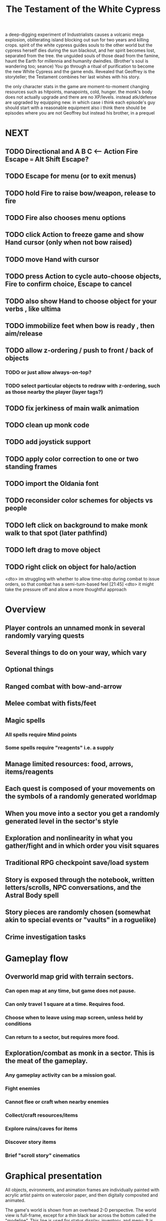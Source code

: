 #+TITLE: The Testament of the White Cypress

a deep-digging experiment of Industrialists causes a volcanic mega
explosion, obliterating island blocking out sun for two years and
killing crops.  spirit of the white cypress guides souls to the other
world but the cypress herself dies during the sun blackout, and her
spirit becomes lost, separated from the tree. the unguided souls of
those dead from the famine, haunt the Earth for millennia and humanity
dwindles. (Brother's soul is wandering too; seance) You go through a
ritual of purification to become the new White Cypress and the game
ends. Revealed that Geoffrey is the storyteller; the Testament
combines her last wishes with his story.

 the only character stats in the game are moment-to-moment
      changing resources such as hitpoints, manapoints, cold, hunger. the
      monk's body does not actually upgrade and there are no
      XP/levels. instead atk/defense are upgraded by equipping new. in which
      case i think each episode's guy should start with a reasonable equipment
 also i think there should be episodes where you are not Geoffrey but
      instead his brother, in a prequel

* NEXT
** TODO Directional and A B C  <--- Action Fire Escape === Alt Shift Escape?
** TODO Escape for menu (or to exit menus)
** TODO hold Fire to raise bow/weapon, release to fire
** TODO Fire also chooses menu options
** TODO click Action to freeze game and show Hand cursor (only when not bow raised)
** TODO move Hand with cursor
** TODO press Action to cycle auto-choose objects, Fire to confirm choice, Escape to cancel
** TODO also show Hand to choose object for your verbs , like ultima

** TODO immobilize feet when bow is ready , then aim/release

** TODO allow z-ordering / push to front / back of objects
*** TODO or just allow always-on-top? 
*** TODO select particular objects to redraw with z-ordering, such as those nearby the player (layer tags?)

** TODO fix jerkiness of main walk animation
** TODO clean up monk code
** TODO add joystick support
** TODO apply color correction to one or two standing frames 

** TODO import the Oldania font

** TODO reconsider color schemes for objects vs people

** TODO left click on background to make monk walk to that spot (later pathfind)
** TODO left drag to move object
** TODO right click on object for halo/action

<dto> im struggling with whether to allow time-stop during combat to issue
      orders, so that combat has a semi-turn-based feel  [21:45]
<dto> it might take the pressure off and allow a more thoughtful approach

* Overview

** Player controls an unnamed monk in several randomly varying quests
** Several things to do on your way, which vary
** Optional things
** Ranged combat with bow-and-arrow
** Melee combat with fists/feet
** Magic spells
*** All spells require Mind points
*** Some spells require "reagents" i.e. a supply
** Manage limited resources: food, arrows, items/reagents
** Each quest is composed of your movements on the symbols of a randomly generated worldmap
** When you move into a sector you get a randomly generated level in the sector's style
** Exploration and nonlinearity in what you gather/fight and in which order you visit squares
** Traditional RPG checkpoint save/load system
** Story is exposed through the notebook, written letters/scrolls, NPC conversations, and the Astral Body spell
** Story pieces are randomly chosen (somewhat akin to special events or "vaults" in a roguelike)
** Crime investigation tasks

* Gameplay flow

** Overworld map grid with terrain sectors.
*** Can open map at any time, but game does not pause. 
*** Can only travel 1 square at a time. Requires food.
*** Choose when to leave using map screen, unless held by conditions
*** Can return to a sector, but requires more food. 
** Exploration/combat as monk in a sector. This is the meat of the gameplay.
*** Any gameplay activity can be a mission goal.
*** Fight enemies
*** Cannot flee or craft when nearby enemies
*** Collect/craft resources/items
*** Explore ruins/caves for items
*** Discover story items
*** Brief "scroll story" cinematics

* Graphical presentation

All objects, evironments, and animation frames are individually
painted with acrylic artist paints on watercolor paper, and then
digitally composited and animated.

The game's world is shown from an overhead 2-D perspective. The world
view is full-frame, except for a thin black bar across the bottom
called the "modeline". This line is used for status display,
inventory, and menu. It is mostly unobtrusive, displaying the meter
bars for Body (Red) and Mind (Blue), and an icon for the currently
equipped item/weapon. Status icons and some other messages will also be
displayed here. The various meters and items can briefly blink when
something requires the player's attention, such as low health or a
poisoning event.

In-game text is rendered using an appropriate TrueType font. 

* Movement and combat

The monk's primary means of attack is the bow and arrow with which all
monks of the Order must acquire proficiency. Unarmed combat is less
powerful, but still useful at times.

* Player characteristics

** Body (0-100) (permadeath at 0)
** Mind (0-100) (used for casting spells. cannot cast anything when less than 15%)
** Hunger (0-100)
** Sleep (0-100)
** Cold (0-100)
** Poison (0-100)

* Controls

** Move with the arrow keys or numeric keypad
** Press SHIFT use the equipped weapon, item, or spell
** Press SPACEBAR (or "X") to pick up object / perform location-specific action
** Press ENTER (or "Z") to enter the menu and select menu options
** Control-S to swap Z and X buttons
** Use the arrow keys or numeric keypad to move the menu cursor 
** Press ESCAPE (or BACKSPACE or DEL) to quit the current menu

* Music and sound

The fantasy soundtrack employs FM synthesis and sampling to create
abstract, synthetic timbres. The sounds and melodies are meant to
evoke various archaic instruments and vocal styles. Music does not
loop in the game; most of the soundtrack's cues are short (about one
minute in length) and play once through when triggered by an event or
situation.  My overall aim is to create the musical atmosphere in
which an order of spiritual warrior-monks utilize music for a variety
of religious purposes, and also incidental and improvised music played
while traveling long distances.

* Magic spells / commands
** Spark (light torches, campfires, and dry out even soaked wood)
** Radiance (required for dark areas. needs one white or yellow flower.)
*** can only use crossbow in dark when not using torch
** Flame (fire attack)
** Cure light wounds (consumes beef jerky for greater healing)
** Wood sprite (shakes firewood off of trees and brings it to you)
** Reclaim (turns garbage and other debris into reagents
** Temporal Seance (see the past. requires Forget-me-nots)
** Astral Body (must be cast under bright moonlight)
** Translation
** Boil grasses (make small amounts of thin gruel. requires wild grasses and water)
** Leave area
** Flee
** Hold creature

* Items
** Arrows (craft from stone chips and wood)
** Torch (crafted from wood)
*** torch cannot be used simultaneously with bow
** Bundles of arrows (20 per)
** Water 
** White bread
** Wheat bread
** Beef jerky
** Notebook
** Forget-me-nots
** Snowdrop
** Wild violet
** Stones, stone chips
** Branches, wood planks, ruined wood
** Temple Incense

* Characters
** Unnamed Monk (the player)
** Geoffrey
** Francis
** Lucius
** Dr. Quine
** good Rangers
** evil Brigands
** Imperial Raven
** Skeleton wanderer
** Skeleton soldier
** Soulless wolves
** Cryptghast
** Thief
** Skullscraper
** Eldritch acid pool
** Maggot hound
** Watcher-in-the-weeds
** Goddess 

* Locations
** Gleyborough
** Valisade
** Mountain pass
** Snowy glen
** Frozen river crossing
** Meadow
** Caves
** Abandoned village (optionally with tombstones and lurking undead)
** Forgotten cemetery
** Dungeon, castle ruins
** Ancient roadway
** Skeleton hideout

* Checkpoint save system
* Campaigns
** Non-linear campaign, mostly procedural with embedded story elements
*** Order chosen by campaign management code
** Semi-linear story campaigns intermixed with procedural terrain, side missions
** Release 3 good campaigns at first
** Release campagins one at a time, U Never Kno What U Gonna Get
   

* Story: Episode 1
** You are called to Valisade 
** Travel through meadows, grassland. Fight mysterious wolves
** It begins to snow/freeze. Discover ruined house.
** Explore ruins, fight skeletons
** Encounter nastier demon wolf miniboss
** After the mountain pass, you enter a meadow and hear monks singing from the distance; valisade is shrouded in sunrise fog
* Story: Episode 2
** Arrival at ruined Valisade; mountains close behind you
** Find small cache of documents in canister with dead human skeleton 
*** Note about retrieving Expedition documents from Montecalto library, dated 5,000 years in the future
*** Map to Montecalto 
* Story: Episode 3
** Explore plague lands with few human survivors
** Points of interest along the way
** Arrival at Montecalto
*** Brother Lucius explains 
*** Find abandonment docs / explosion date in Montecalto library annex basement

* Story: Episode 4

** Return to ruined hometown via other route
** Cross the Einbridge to the sunken island, site of the explosion

* Archived Entries
** DONE basic wraith combat
   CLOSED: [2013-08-28 Wed 22:38]
   :PROPERTIES:
   :ARCHIVE_TIME: 2013-08-28 Wed 22:38
   :ARCHIVE_FILE: ~/f0rest/f0rest.org
   :ARCHIVE_CATEGORY: f0rest
   :ARCHIVE_TODO: DONE
   :END:
*** DONE import bow stand animation
    CLOSED: [2013-08-26 Mon 18:32]
*** DONE import bow stand ready animation
    CLOSED: [2013-08-26 Mon 18:32]
*** DONE import bow walk animation
    CLOSED: [2013-08-26 Mon 18:32]
*** DONE import bow ready walk animation
    CLOSED: [2013-08-26 Mon 18:32]
*** DONE import arrows
    CLOSED: [2013-08-26 Mon 18:32]
*** DONE import wraiths
    CLOSED: [2013-08-26 Mon 18:32]

*** DONE import remains and skull
    CLOSED: [2013-08-26 Mon 18:36]

*** DONE make new animations work
    CLOSED: [2013-08-28 Wed 22:24]
*** DONE autoscale frames so that scale1.0 =>> 600x600 ends up *monk-size* x *monk-size* , centered
    CLOSED: [2013-08-28 Wed 22:24]


*** DONE walk with bow 
    CLOSED: [2013-08-28 Wed 22:24]
*** DONE hold shift to ready bow
    CLOSED: [2013-08-28 Wed 22:24]
*** DONE let go of shift to fire arrow
    CLOSED: [2013-08-28 Wed 22:24]

